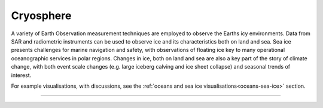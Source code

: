 .. _cryosphere:

Cryosphere
----------

A variety of Earth Observation measurement techniques are employed to observe the Earths icy environments. Data from SAR and radiometric instruments can be used to observe ice and its characteristics both on land and sea. Sea ice presents challenges for marine navigation and safety, with observations of floating ice key to many operational oceanographic services in polar regions. Changes in ice, both on land and sea are also a key part of the story of climate change, with both event scale changes (e.g. large iceberg calving and ice sheet collapse) and seasonal trends of interest.

For example visualisations, with discussions, see the :ref:`oceans and sea ice visualisations<oceans-sea-ice>` section.

------------

.. image:: ../../../img/footer.png
   :width: 60%
   :alt: Copernicus implementation logo
   :align: right